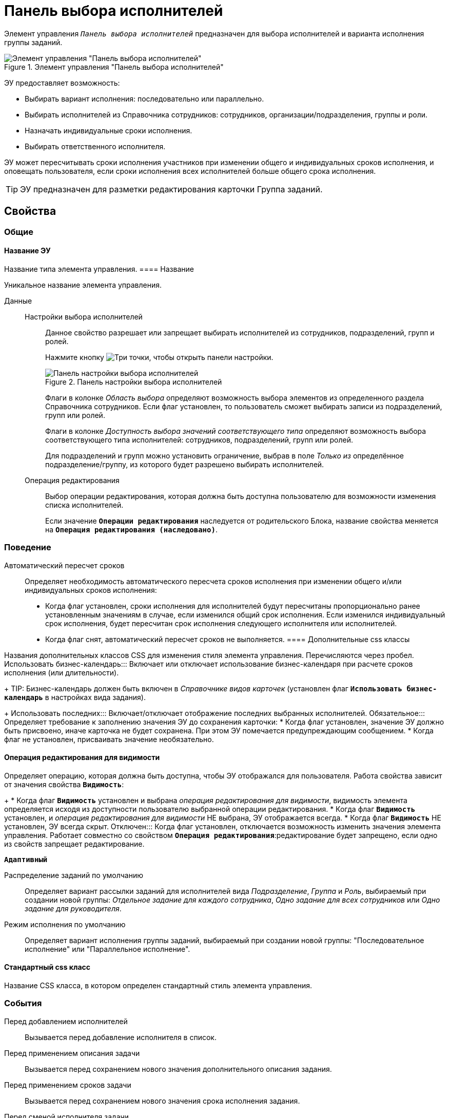 = Панель выбора исполнителей

Элемент управления `_Панель выбора исполнителей_` предназначен для выбора исполнителей и варианта исполнения группы заданий.

.Элемент управления "Панель выбора исполнителей"
image::groupTaskCardPerformersPanel.png[Элемент управления "Панель выбора исполнителей"]

ЭУ предоставляет возможность:

* Выбирать вариант исполнения: последовательно или параллельно.
* Выбирать исполнителей из Справочника сотрудников: сотрудников, организации/подразделения, группы и роли.
* Назначать индивидуальные сроки исполнения.
* Выбирать ответственного исполнителя.

ЭУ может пересчитывать сроки исполнения участников при изменении общего и индивидуальных сроков исполнения, и оповещать пользователя, если сроки исполнения всех исполнителей больше общего срока исполнения.

TIP: ЭУ предназначен для разметки редактирования карточки Группа заданий.

== Свойства

=== Общие

==== Название ЭУ

Название типа элемента управления.
==== Название

Уникальное название элемента управления.

Данные::
Настройки выбора исполнителей:::
Данное свойство разрешает или запрещает выбирать исполнителей из сотрудников, подразделений, групп и ролей.
+
Нажмите кнопку image:buttons/bt_dots.png[Три точки], чтобы открыть панели настройки.
+
.Панель настройки выбора исполнителей
image::taskGroupPerformersConfig.png[Панель настройки выбора исполнителей]
+
Флаги в колонке _Область выбора_ определяют возможность выбора элементов из определенного раздела Справочника сотрудников. Если флаг установлен, то пользователь сможет выбирать записи из подразделений, групп или ролей.
+
Флаги в колонке _Доступность выбора значений соответствующего типа_ определяют возможность выбора соответствующего типа исполнителей: сотрудников, подразделений, групп или ролей.
+
Для подразделений и групп можно установить ограничение, выбрав в поле _Только из_ определённое подразделение/группу, из которого будет разрешено выбирать исполнителей.
Операция редактирования:::
Выбор операции редактирования, которая должна быть доступна пользователю для возможности изменения списка исполнителей.
+
Если значение `*Операции редактирования*` наследуется от родительского Блока, название свойства меняется на `*Операция редактирования (наследовано)*`.

=== Поведение

Автоматический пересчет сроков:::
Определяет необходимость автоматического пересчета сроков исполнения при изменении общего и/или индивидуальных сроков исполнения:
+
* Когда флаг установлен, сроки исполнения для исполнителей будут пересчитаны пропорционально ранее установленным значениям в случае, если изменился общий срок исполнения. Если изменился индивидуальный срок исполнения, будет пересчитан срок исполнения следующего исполнителя или исполнителей.
* Когда флаг снят, автоматический пересчет сроков не выполняется.
==== Дополнительные css классы

Названия дополнительных классов CSS для изменения стиля элемента управления. Перечисляются через пробел.
Использовать бизнес-календарь:::
Включает или отключает использование бизнес-календаря при расчете сроков исполнения (или длительности).
+
TIP: Бизнес-календарь должен быть включен в _Справочнике видов карточек_ (установлен флаг `*Использовать бизнес-календарь*` в настройках вида задания).
+
Использовать последних:::
Включает/отключает отображение последних выбранных исполнителей.
Обязательное:::
Определяет требование к заполнению значения ЭУ до сохранения карточки:
* Когда флаг установлен, значение ЭУ должно быть присвоено, иначе карточка не будет сохранена. При этом ЭУ помечается предупреждающим сообщением.
* Когда флаг не установлен, присваивать значение необязательно.

==== Операция редактирования для видимости

Определяет операцию, которая должна быть доступна, чтобы ЭУ отображался для пользователя. Работа свойства зависит от значения свойства `*Видимость*`:
+
* Когда флаг `*Видимость*` установлен и выбрана _операция редактирования для видимости_, видимость элемента определяется исходя из доступности пользователю выбранной операции редактирования.
* Когда флаг `*Видимость*` установлен, и _операция редактирования для видимости_ НЕ выбрана, ЭУ отображается всегда.
* Когда флаг `*Видимость*` НЕ установлен, ЭУ всегда скрыт.
Отключен:::
Когда флаг установлен, отключается возможность изменить значения элемента управления. Работает совместно со свойством `*Операция редактирования*`:редактирование будет запрещено, если одно из свойств запрещает редактирование.

`*Адаптивный*`

Распределение заданий по умолчанию:::
Определяет вариант рассылки заданий для исполнителей вида _Подразделение_, _Группа_ и _Роль_, выбираемый при создании новой группы: _Отдельное задание для каждого сотрудника_, _Одно задание для всех сотрудников_ или _Одно задание для руководителя_.
Режим исполнения по умолчанию:::
Определяет вариант исполнения группы заданий, выбираемый при создании новой группы: "Последовательное исполнение" или "Параллельное исполнение".

==== Стандартный css класс

Название CSS класса, в котором определен стандартный стиль элемента управления.

=== События

Перед добавлением исполнителей:::
Вызывается перед добавление исполнителя в список.
Перед применением описания задачи:::
Вызывается перед сохранением нового значения дополнительного описания задания.
Перед применением сроков задачи:::
Вызывается перед сохранением нового значения срока исполнения задания.
Перед сменой исполнителя задачи:::
Вызывается перед изменением исполнителя задания.
Перед сменой общего интервала исполнения ГЗ:::
Вызывается перед сохранением нового срока исполнения группы заданий.
Перед сменой порядка заданий:::
Вызывается перед изменением порядка исполнения задания.
Перед сменой режима распределение задачи:::
Вызывается перед применением нового варианта рассылки заданий (для подразделений, групп, ролей).
Перед сменой режима типа исполнения:::
Вызывается перед применением нового варианта исполнения группы заданий.
Перед удалением задачи:::
Вызывается перед удалением исполнителя из списка исполнителей.
Перед установкой ответственного:::
Вызывается перед выбором ответственного исполнителя.
После открытия диалога редактирования длительности:::
Вызывается после открытия диалога настройки индивидуальных параметров исполнения.
После открытия диалога редактирования описания:::
Вызывается после открытия диалога редактирования дополнительного описания задачи.
После смены общего интервала исполнения ГЗ:::
Вызывается после сохранения нового срока исполнения группы заданий.
После смены данных:::
Вызывается после изменения содержимого элемента управления.
При загрузке данных контрола исполнителей:::
Вызывается при загрузке данных в элемент управления выбора исполнителей.

==== При наведении курсора

Вызывается при входе курсора мыши в область элемента управления.

==== При отведении курсора

Вызывается, когда курсор мыши покидает область элемента управления.

==== При щелчке

Вызывается при щелчке мыши по любой области элемента управления.
